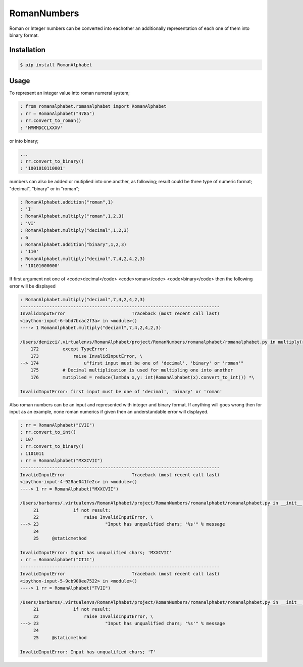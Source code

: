 RomanNumbers
============

.. image:: https://travis-ci.org/RedXBeard/RomanNumbers.svg?branch=master
    :target: https://travis-ci.org/RedXBeard/RomanNumbers 
    :alt: Build
.. image:: https://pypip.in/download/RomanAlphabet/badge.svg
    :target: https://pypi.python.org/pypi//RomanAlphabet/
    :alt: Downloads
.. image:: https://pypip.in/version/RomanAlphabet/badge.svg
    :target: https://pypi.python.org/pypi/RomanAlphabet/
    :alt: Latest Version
.. image:: https://pypip.in/py_versions/RomanAlphabet/badge.svg
    :target: https://pypi.python.org/pypi/RomanAlphabet/
    :alt: Supported Python versions
.. image:: https://pypip.in/license/RomanAlphabet/badge.svg
    :target: https://pypi.python.org/pypi/RomanAlphabet/
    :alt: License
    
Roman or Integer numbers can be converted into eachother an additionally representation of each one of them into binary
format.

Installation
------------

.. code-block:: bash
    
    $ pip install RomanAlphabet


Usage
-----

To represent an integer value into roman numeral system;

.. code-block:: python
    
    : from romanalphabet.romanalphabet import RomanAlphabet
    : rr = RomanAlphabet("4785")
    : rr.convert_to_roman()
    : 'MMMMDCCLXXXV'

or into binary;

.. code-block:: python
    
    ...
    : rr.convert_to_binary()
    : '1001010110001'


numbers can also be added or mutiplied into one another, as following; result could be three type of numeric format; "decimal", "binary" or in "roman";

.. code-block:: python
    
    : RomanAlphabet.addition("roman",1)
    : 'I'
    : RomanAlphabet.multiply("roman",1,2,3)
    : 'VI'
    : RomanAlphabet.multiply("decimal",1,2,3)
    : 6
    : RomanAlphabet.addition("binary",1,2,3)
    : '110'
    : RomanAlphabet.multiply("decimal",7,4,2,4,2,3)
    : '10101000000'


If first argument not one of <code>decimal</code> <code>roman</code> <code>binary</code> then the following error will be displayed

.. code-block:: python
    
    : RomanAlphabet.multiply("deciaml",7,4,2,4,2,3)
    ---------------------------------------------------------------------------
    InvalidInputError                         Traceback (most recent call last)
    <ipython-input-6-bbd7bcac2f3a> in <module>()
    ----> 1 RomanAlphabet.multiply("deciaml",7,4,2,4,2,3)

    /Users/denizci/.virtualenvs/RomanAlphabet/project/RomanNumbers/romanalphabet/romanalphabet.py in multiply(returned_base, *args)
        172         except TypeError:
        173             raise InvalidInputError, \
    --> 174                 u"first input must be one of 'decimal', 'binary' or 'roman'"
        175         # Decimal multiplication is used for multipling one into another
        176         mutiplied = reduce(lambda x,y: int(RomanAlphabet(x).convert_to_int()) *\

    InvalidInputError: first input must be one of 'decimal', 'binary' or 'roman'


Also roman numbers can be an input and represented with integer and binary format. If anything will goes wrong then for input as an example, none roman numerics if given then an understandable error will displayed.

.. code-block:: python
    
    : rr = RomanAlphabet("CVII")
    : rr.convert_to_int()
    : 107
    : rr.convert_to_binary()
    : 1101011
    : rr = RomanAlphabet("MXXCVII")
    ---------------------------------------------------------------------------
    InvalidInputError                         Traceback (most recent call last)
    <ipython-input-4-928ae041fe2c> in <module>()
    ----> 1 rr = RomanAlphabet("MXXCVII")

    /Users/barbaros/.virtualenvs/RomanAlphabet/project/RomanNumbers/romanalphabet/romanalphabet.py in __init__(self, input)
         21             if not result:
         22                 raise InvalidInputError, \
    ---> 23                         "Input has unqualified chars; '%s'" % message
         24
         25     @staticmethod

    InvalidInputError: Input has unqualified chars; 'MXXCVII'
    : rr = RomanAlphabet("CTII")
    ---------------------------------------------------------------------------
    InvalidInputError                         Traceback (most recent call last)
    <ipython-input-5-9cb900ee7522> in <module>()
    ----> 1 rr = RomanAlphabet("TVII")

    /Users/barbaros/.virtualenvs/RomanAlphabet/project/RomanNumbers/romanalphabet/romanalphabet.py in __init__(self, input)
         21             if not result:
         22                 raise InvalidInputError, \
    ---> 23                         "Input has unqualified chars; '%s'" % message
         24
         25     @staticmethod

    InvalidInputError: Input has unqualified chars; 'T'
